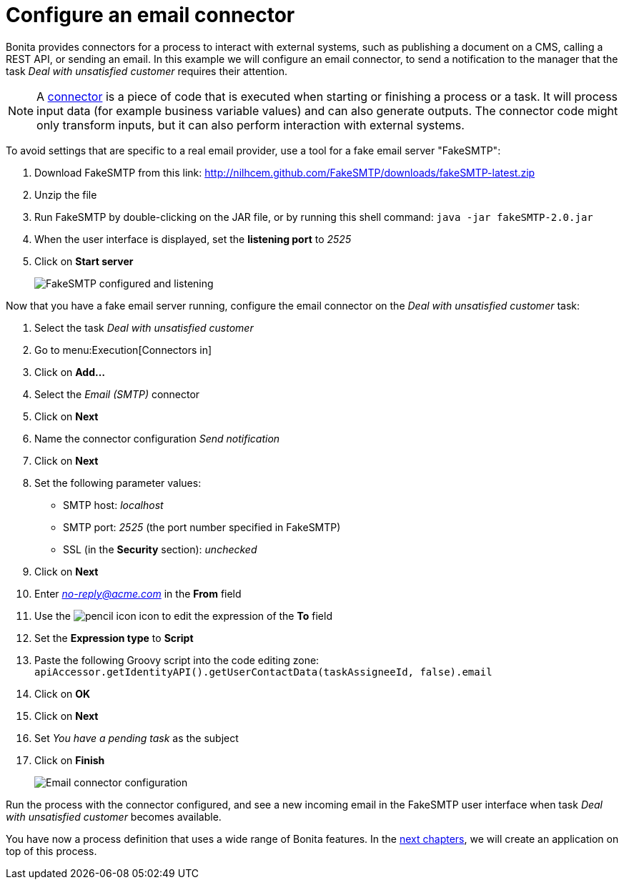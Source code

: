 = Configure an email connector
:description: getting started tutorial - configure email connector
:page-aliases: ROOT:configure-email-connector.adoc

Bonita provides connectors for a process to interact with external systems, such as publishing a document on a CMS, calling a REST API, or sending an email. In this example we will configure an email connector, to send a notification to the manager that the task _Deal with unsatisfied customer_ requires their attention.

[NOTE]
====

A xref:connectors-overview.adoc[connector] is a piece of code that is executed when starting or finishing a process or a task. It will process input data (for example business variable values) and can also generate outputs. The connector code might only transform inputs, but it can also perform interaction with external systems.
====

To avoid settings that are specific to a real email provider, use a tool for a fake email server "FakeSMTP":

. Download FakeSMTP from this link: http://nilhcem.github.com/FakeSMTP/downloads/fakeSMTP-latest.zip
. Unzip the file
. Run FakeSMTP by double-clicking on the JAR file, or by running this shell command: `java -jar fakeSMTP-2.0.jar`
. When the user interface is displayed, set the *listening port* to _2525_
. Click on *Start server*
+
image:images/getting-started-tutorial/configure-email-connector/fakesmtp-configured-and-listening.png[FakeSMTP configured and listening]
// {.img-responsive .img-thumbnail}

Now that you have a fake email server running, configure the email connector on the _Deal with unsatisfied customer_ task:

. Select the task _Deal with unsatisfied customer_
. Go to menu:Execution[Connectors in]
. Click on *Add...*
. Select the _Email (SMTP)_ connector
. Click on *Next*
. Name the connector configuration _Send notification_
. Click on *Next*
. Set the following parameter values:
 ** SMTP host: _localhost_
 ** SMTP port: _2525_ (the port number specified in FakeSMTP)
 ** SSL (in the *Security* section): _unchecked_
. Click on *Next*
. Enter link:mailto:_no-reply@acme.com_[_no-reply@acme.com_] in the *From* field
. Use the image:images/getting-started-tutorial/configure-email-connector/pencil.png[pencil icon] icon to edit the expression of the *To* field
. Set the *Expression type* to *Script*
. Paste the following Groovy script into the code editing zone: `apiAccessor.getIdentityAPI().getUserContactData(taskAssigneeId, false).email`
. Click on *OK*
. Click on *Next*
. Set _You have a pending task_ as the subject
. Click on *Finish*
+
image:images/getting-started-tutorial/configure-email-connector/configure-email-connector.gif[Email connector configuration]
// {.img-responsive .img-thumbnail}

Run the process with the connector configured, and see a new incoming email in the FakeSMTP user interface when task _Deal with unsatisfied customer_ becomes available.

You have now a process definition that uses a wide range of Bonita features. In the xref:design-application-page.adoc[next chapters], we will create an application on top of this process.

